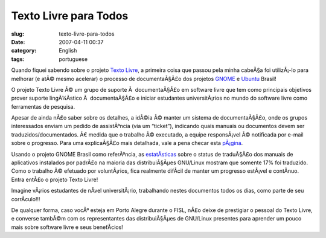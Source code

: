 Texto Livre para Todos
######################
:slug: texto-livre-para-todos
:date: 2007-04-11 00:37
:category: English
:tags: portuguese

Quando fiquei sabendo sobre o projeto `Texto
Livre <http://www.textolivre.org/>`__, a primeira coisa que passou pela
minha cabeÃ§a foi utilizÃ¡-lo para melhorar (e atÃ© mesmo acelerar) o
processo de documentaÃ§Ã£o dos projetos
`GNOME <http://live.gnome.org/GnomeBR/Traducao>`__ e
`Ubuntu <https://launchpad.net/~ubuntu-l10n-pt-br>`__ Brasil!

O projeto Texto Livre Ã© um grupo de suporte Ã  documentaÃ§Ã£o em
software livre que tem como principais objetivos prover suporte
lingÃ¼Ã­stico Ã  documentaÃ§Ã£o e iniciar estudantes universitÃ¡rios no
mundo do software livre como ferramentas de pesquisa.

Apesar de ainda nÃ£o saber sobre os detalhes, a idÃ©ia Ã© manter um
sistema de documentaÃ§Ã£o, onde os grupos interessados enviam um pedido
de assistÃªncia (via um “ticket”), indicando quais manuais ou documentos
devem ser traduzidos/documentados. Ã€ medida que o trabalho Ã©
executado, a equipe responsÃ¡vel Ã© notificada por e-mail sobre o
progresso. Para uma explicaÃ§Ã£o mais detalhada, vale a pena checar esta
`pÃ¡gina <http://www.semiofon.org/modules/sections/index.php?op=viewarticle&artid=6>`__.

Usando o projeto GNOME Brasil como referÃªncia, as
`estatÃ­sticas <http://l10n.gnome.org/languages/pt_BR>`__ sobre o status
de traduÃ§Ã£o dos manuais de aplicativos instalados por padrÃ£o na
maioria das distribuiÃ§Ãµes GNU/Linux mostram que somente 17% foi
traduzido. Como o trabalho Ã© efetuado por voluntÃ¡rios, fica realmente
difÃ­cil de manter um progresso estÃ¡vel e contÃ­nuo. Entra entÃ£o o
projeto Texto Livre!

Imagine vÃ¡rios estudantes de nÃ­vel universitÃ¡rio, trabalhando nestes
documentos todos os dias, como parte de seu corrÃ­culo!!!

De qualquer forma, caso vocÃª esteja em Porto Alegre durante o FISL,
nÃ£o deixe de prestigiar o pessoal do Texto Livre, e converse tambÃ©m
com os representantes das distribuiÃ§Ãµes de GNU/Linux presentes para
aprender um pouco mais sobre software livre e seus benefÃ­cios!
